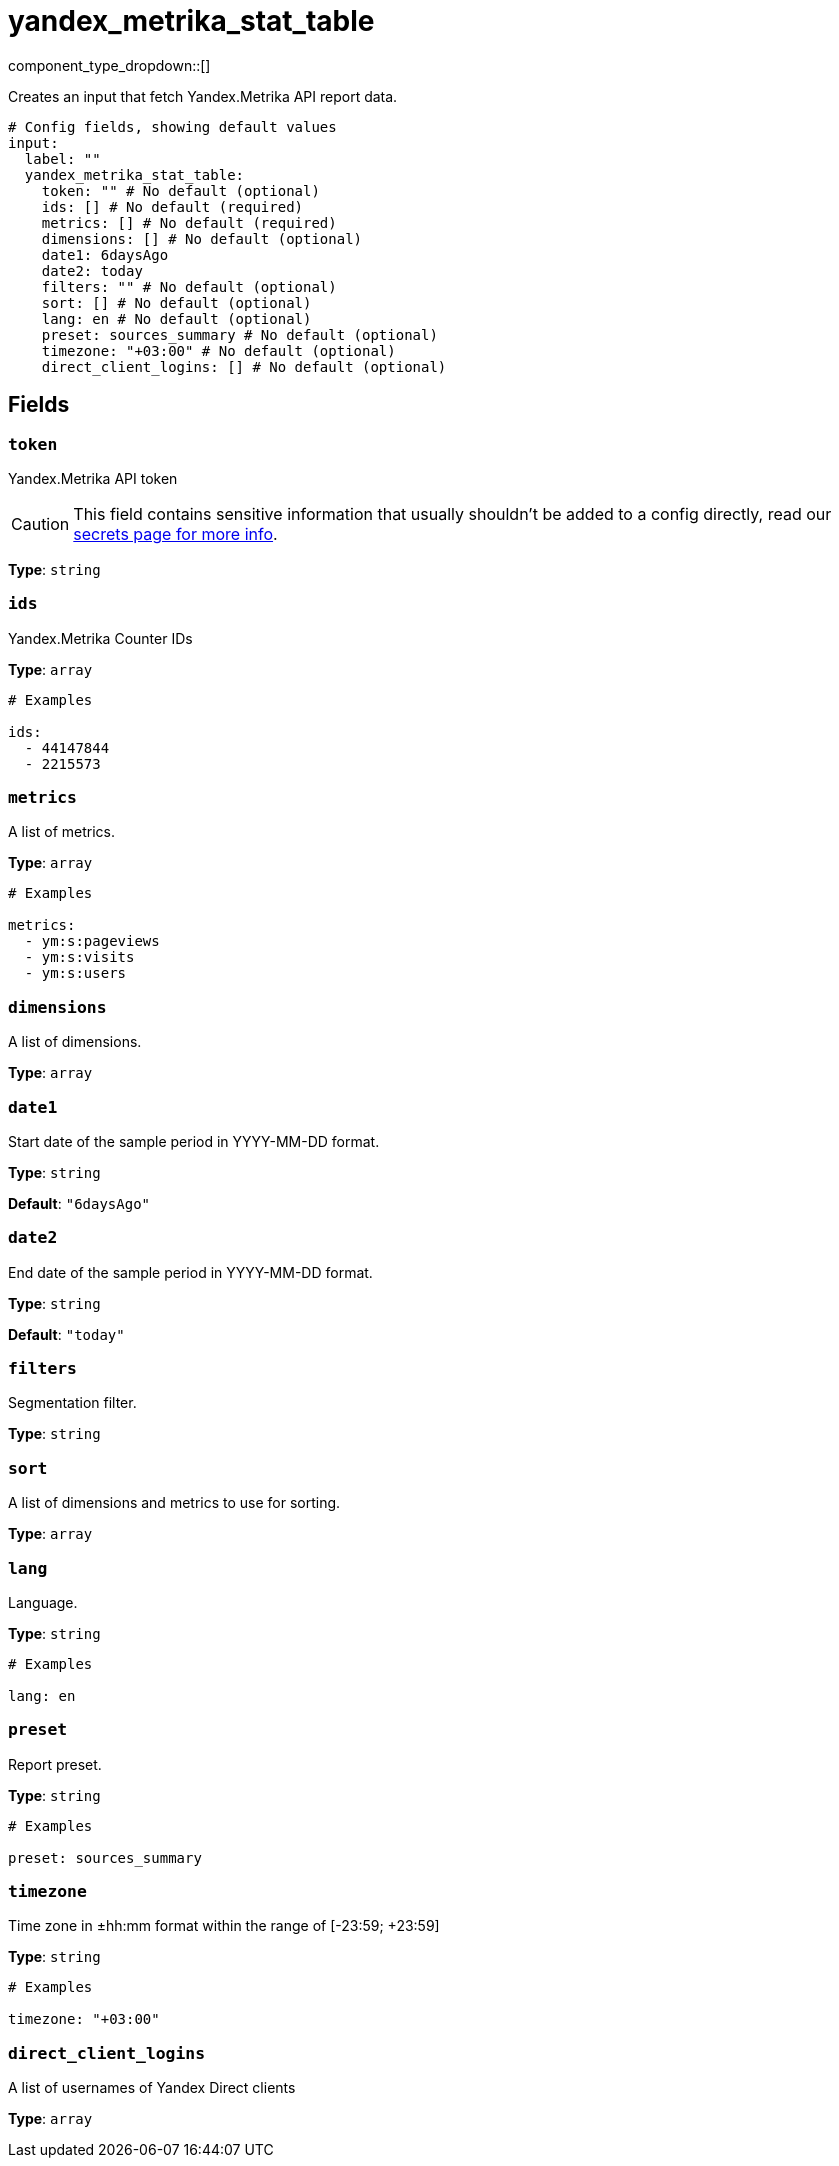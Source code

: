 = yandex_metrika_stat_table
:type: input
:status: beta
:categories: ["api","http","yandex"]



////
     THIS FILE IS AUTOGENERATED!

     To make changes, edit the corresponding source file under:

     https://github.com/redpanda-data/connect/tree/main/internal/impl/<provider>.

     And:

     https://github.com/redpanda-data/connect/tree/main/cmd/tools/docs_gen/templates/plugin.adoc.tmpl
////

// © 2024 Redpanda Data Inc.


component_type_dropdown::[]


Creates an input that fetch Yandex.Metrika API report data.

```yml
# Config fields, showing default values
input:
  label: ""
  yandex_metrika_stat_table:
    token: "" # No default (optional)
    ids: [] # No default (required)
    metrics: [] # No default (required)
    dimensions: [] # No default (optional)
    date1: 6daysAgo
    date2: today
    filters: "" # No default (optional)
    sort: [] # No default (optional)
    lang: en # No default (optional)
    preset: sources_summary # No default (optional)
    timezone: "+03:00" # No default (optional)
    direct_client_logins: [] # No default (optional)
```

== Fields

=== `token`

Yandex.Metrika API token
[CAUTION]
====
This field contains sensitive information that usually shouldn't be added to a config directly, read our xref:configuration:secrets.adoc[secrets page for more info].
====



*Type*: `string`


=== `ids`

Yandex.Metrika Counter IDs


*Type*: `array`


```yml
# Examples

ids:
  - 44147844
  - 2215573
```

=== `metrics`

A list of metrics.


*Type*: `array`


```yml
# Examples

metrics:
  - ym:s:pageviews
  - ym:s:visits
  - ym:s:users
```

=== `dimensions`

A list of dimensions.


*Type*: `array`


=== `date1`

Start date of the sample period in YYYY-MM-DD format.


*Type*: `string`

*Default*: `"6daysAgo"`

=== `date2`

End date of the sample period in YYYY-MM-DD format.


*Type*: `string`

*Default*: `"today"`

=== `filters`

Segmentation filter.


*Type*: `string`


=== `sort`

A list of dimensions and metrics to use for sorting.


*Type*: `array`


=== `lang`

Language.


*Type*: `string`


```yml
# Examples

lang: en
```

=== `preset`

Report preset.


*Type*: `string`


```yml
# Examples

preset: sources_summary
```

=== `timezone`

Time zone in ±hh:mm format within the range of [-23:59; +23:59]


*Type*: `string`


```yml
# Examples

timezone: "+03:00"
```

=== `direct_client_logins`

A list of usernames of Yandex Direct clients


*Type*: `array`



